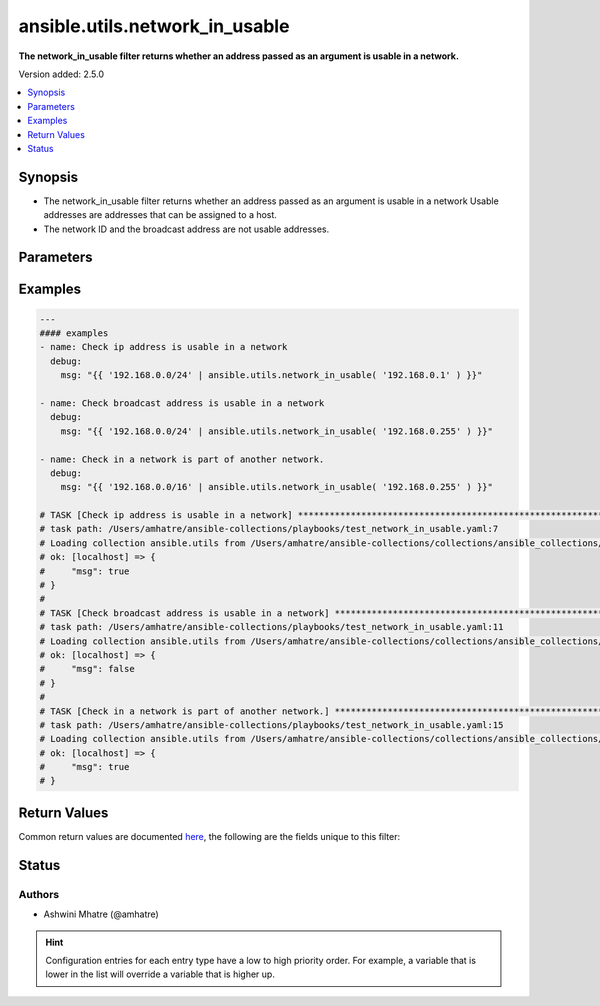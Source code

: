 .. _ansible.utils.network_in_usable_filter:


*******************************
ansible.utils.network_in_usable
*******************************

**The network_in_usable filter returns whether an address passed as an argument is usable in a network.**


Version added: 2.5.0

.. contents::
   :local:
   :depth: 1


Synopsis
--------
- The network_in_usable filter returns whether an address passed as an argument is usable in a network Usable addresses are addresses that can be assigned to a host.
- The network ID and the broadcast address are not usable addresses.




Parameters
----------

.. raw:: html

    <table  border=0 cellpadding=0 class="documentation-table">
        <tr>
            <th colspan="1">Parameter</th>
            <th>Choices/<font color="blue">Defaults</font></th>
                <th>Configuration</th>
            <th width="100%">Comments</th>
        </tr>
            <tr>
                <td colspan="1">
                    <div class="ansibleOptionAnchor" id="parameter-"></div>
                    <b>test</b>
                    <a class="ansibleOptionLink" href="#parameter-" title="Permalink to this option"></a>
                    <div style="font-size: small">
                        <span style="color: purple">string</span>
                    </div>
                </td>
                <td>
                </td>
                    <td>
                    </td>
                <td>
                        <div>The address or network is usable or not.</div>
                </td>
            </tr>
            <tr>
                <td colspan="1">
                    <div class="ansibleOptionAnchor" id="parameter-"></div>
                    <b>value</b>
                    <a class="ansibleOptionLink" href="#parameter-" title="Permalink to this option"></a>
                    <div style="font-size: small">
                        <span style="color: purple">string</span>
                         / <span style="color: red">required</span>
                    </div>
                </td>
                <td>
                </td>
                    <td>
                    </td>
                <td>
                        <div>The network address or range to test against.</div>
                </td>
            </tr>
    </table>
    <br/>




Examples
--------

.. code-block:: yaml

    ---
    #### examples
    - name: Check ip address is usable in a network
      debug:
        msg: "{{ '192.168.0.0/24' | ansible.utils.network_in_usable( '192.168.0.1' ) }}"

    - name: Check broadcast address is usable in a network
      debug:
        msg: "{{ '192.168.0.0/24' | ansible.utils.network_in_usable( '192.168.0.255' ) }}"

    - name: Check in a network is part of another network.
      debug:
        msg: "{{ '192.168.0.0/16' | ansible.utils.network_in_usable( '192.168.0.255' ) }}"

    # TASK [Check ip address is usable in a network] **************************************************************
    # task path: /Users/amhatre/ansible-collections/playbooks/test_network_in_usable.yaml:7
    # Loading collection ansible.utils from /Users/amhatre/ansible-collections/collections/ansible_collections/ansible/utils
    # ok: [localhost] => {
    #     "msg": true
    # }
    #
    # TASK [Check broadcast address is usable in a network] *******************************************************
    # task path: /Users/amhatre/ansible-collections/playbooks/test_network_in_usable.yaml:11
    # Loading collection ansible.utils from /Users/amhatre/ansible-collections/collections/ansible_collections/ansible/utils
    # ok: [localhost] => {
    #     "msg": false
    # }
    #
    # TASK [Check in a network is part of another network.] *******************************************************
    # task path: /Users/amhatre/ansible-collections/playbooks/test_network_in_usable.yaml:15
    # Loading collection ansible.utils from /Users/amhatre/ansible-collections/collections/ansible_collections/ansible/utils
    # ok: [localhost] => {
    #     "msg": true
    # }



Return Values
-------------
Common return values are documented `here <https://docs.ansible.com/ansible/latest/reference_appendices/common_return_values.html#common-return-values>`_, the following are the fields unique to this filter:

.. raw:: html

    <table border=0 cellpadding=0 class="documentation-table">
        <tr>
            <th colspan="1">Key</th>
            <th>Returned</th>
            <th width="100%">Description</th>
        </tr>
            <tr>
                <td colspan="1">
                    <div class="ansibleOptionAnchor" id="return-"></div>
                    <b>data</b>
                    <a class="ansibleOptionLink" href="#return-" title="Permalink to this return value"></a>
                    <div style="font-size: small">
                      <span style="color: purple">boolean</span>
                    </div>
                </td>
                <td></td>
                <td>
                            <div>Returns whether an address or a network passed as argument is in a network.</div>
                    <br/>
                </td>
            </tr>
    </table>
    <br/><br/>


Status
------


Authors
~~~~~~~

- Ashwini Mhatre (@amhatre)


.. hint::
    Configuration entries for each entry type have a low to high priority order. For example, a variable that is lower in the list will override a variable that is higher up.
